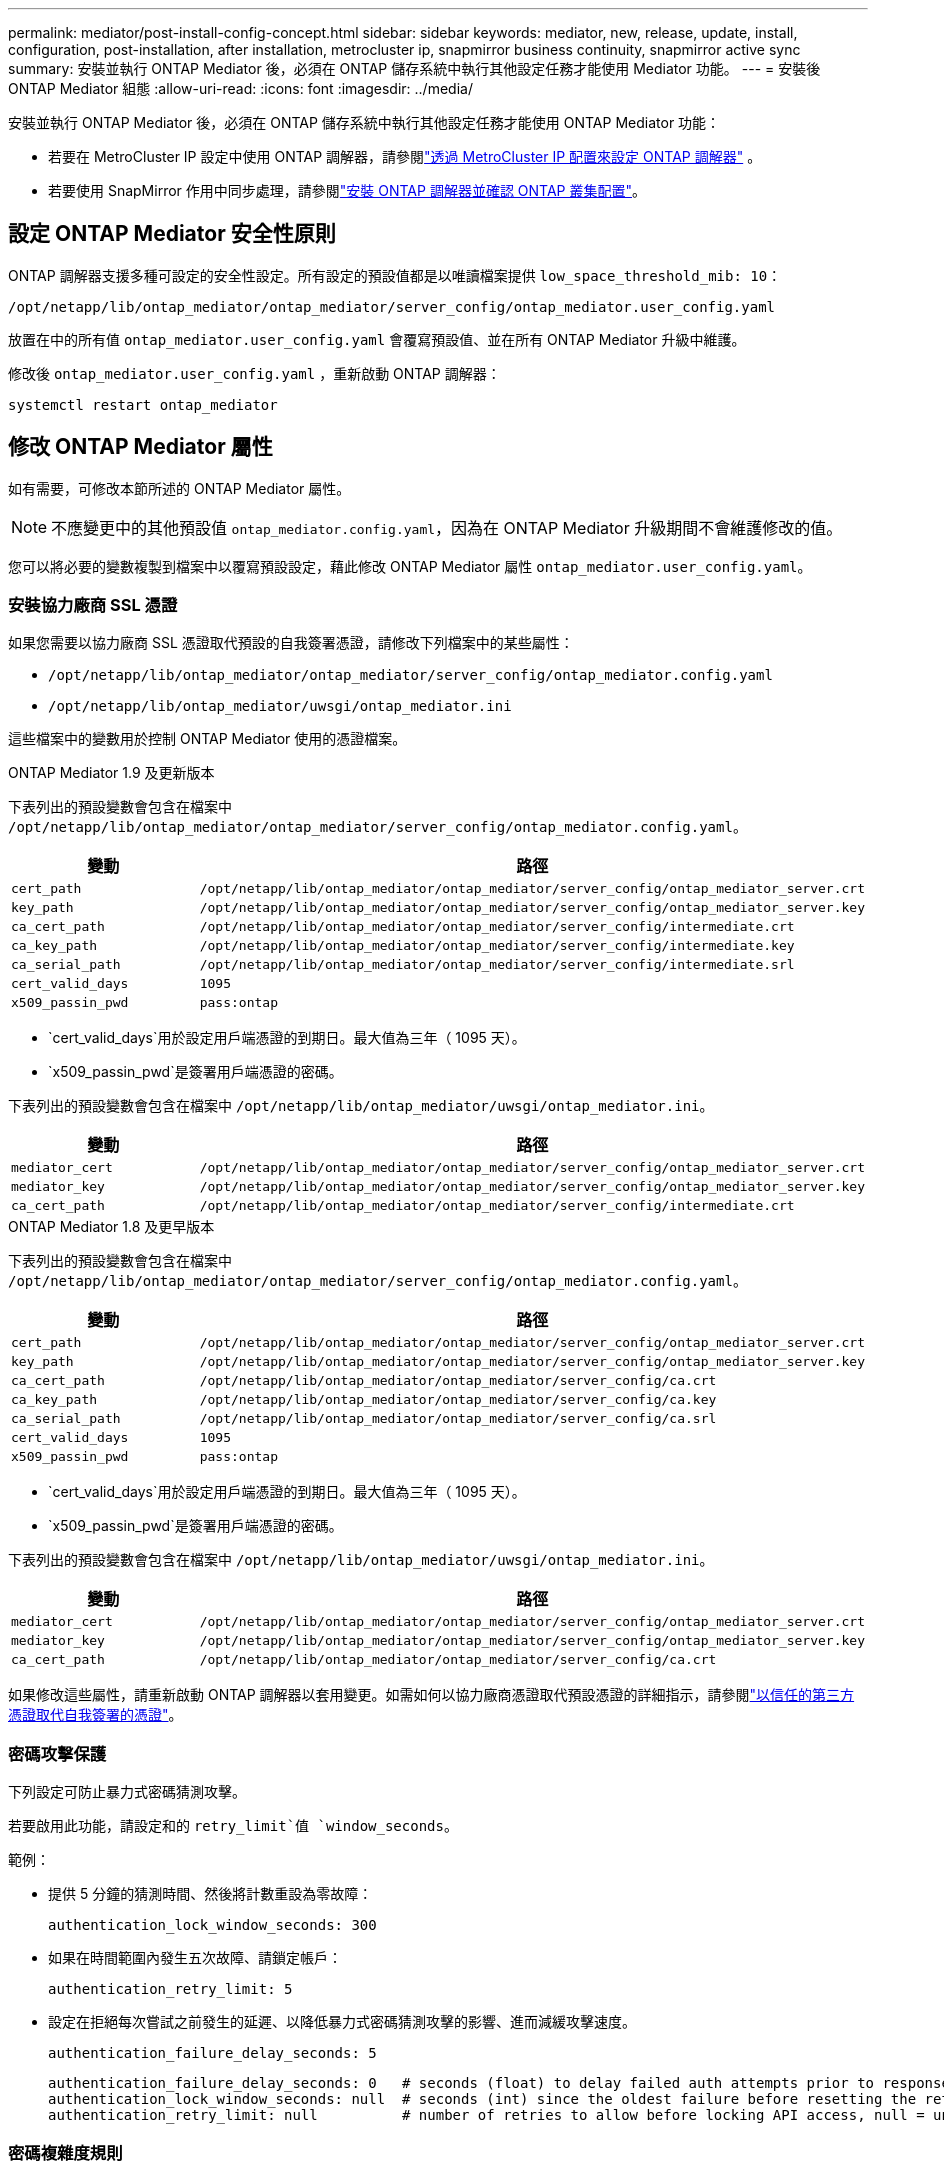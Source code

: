---
permalink: mediator/post-install-config-concept.html 
sidebar: sidebar 
keywords: mediator, new, release, update, install, configuration, post-installation, after installation, metrocluster ip, snapmirror business continuity, snapmirror active sync 
summary: 安裝並執行 ONTAP Mediator 後，必須在 ONTAP 儲存系統中執行其他設定任務才能使用 Mediator 功能。 
---
= 安裝後 ONTAP Mediator 組態
:allow-uri-read: 
:icons: font
:imagesdir: ../media/


[role="lead"]
安裝並執行 ONTAP Mediator 後，必須在 ONTAP 儲存系統中執行其他設定任務才能使用 ONTAP Mediator 功能：

* 若要在 MetroCluster IP 設定中使用 ONTAP 調解器，請參閱link:https://docs.netapp.com/us-en/ontap-metrocluster/install-ip/task_configuring_the_ontap_mediator_service_from_a_metrocluster_ip_configuration.html["透過 MetroCluster IP 配置來設定 ONTAP 調解器"^] 。
* 若要使用 SnapMirror 作用中同步處理，請參閱link:../snapmirror-active-sync/mediator-install-task.html["安裝 ONTAP 調解器並確認 ONTAP 叢集配置"]。




== 設定 ONTAP Mediator 安全性原則

ONTAP 調解器支援多種可設定的安全性設定。所有設定的預設值都是以唯讀檔案提供 `low_space_threshold_mib: 10`：

`/opt/netapp/lib/ontap_mediator/ontap_mediator/server_config/ontap_mediator.user_config.yaml`

放置在中的所有值 `ontap_mediator.user_config.yaml` 會覆寫預設值、並在所有 ONTAP Mediator 升級中維護。

修改後 `ontap_mediator.user_config.yaml` ，重新啟動 ONTAP 調解器：

`systemctl restart ontap_mediator`



== 修改 ONTAP Mediator 屬性

如有需要，可修改本節所述的 ONTAP Mediator 屬性。


NOTE: 不應變更中的其他預設值 `ontap_mediator.config.yaml`，因為在 ONTAP Mediator 升級期間不會維護修改的值。

您可以將必要的變數複製到檔案中以覆寫預設設定，藉此修改 ONTAP Mediator 屬性 `ontap_mediator.user_config.yaml`。



=== 安裝協力廠商 SSL 憑證

如果您需要以協力廠商 SSL 憑證取代預設的自我簽署憑證，請修改下列檔案中的某些屬性：

* `/opt/netapp/lib/ontap_mediator/ontap_mediator/server_config/ontap_mediator.config.yaml`
* `/opt/netapp/lib/ontap_mediator/uwsgi/ontap_mediator.ini`


這些檔案中的變數用於控制 ONTAP Mediator 使用的憑證檔案。

[role="tabbed-block"]
====
.ONTAP Mediator 1.9 及更新版本
--
下表列出的預設變數會包含在檔案中 `/opt/netapp/lib/ontap_mediator/ontap_mediator/server_config/ontap_mediator.config.yaml`。

[cols="2*"]
|===
| 變動 | 路徑 


| `cert_path` | `/opt/netapp/lib/ontap_mediator/ontap_mediator/server_config/ontap_mediator_server.crt` 


| `key_path` | `/opt/netapp/lib/ontap_mediator/ontap_mediator/server_config/ontap_mediator_server.key` 


| `ca_cert_path` | `/opt/netapp/lib/ontap_mediator/ontap_mediator/server_config/intermediate.crt` 


| `ca_key_path` | `/opt/netapp/lib/ontap_mediator/ontap_mediator/server_config/intermediate.key` 


| `ca_serial_path` | `/opt/netapp/lib/ontap_mediator/ontap_mediator/server_config/intermediate.srl` 


| `cert_valid_days` | `1095` 


| `x509_passin_pwd` | `pass:ontap` 
|===
* `cert_valid_days`用於設定用戶端憑證的到期日。最大值為三年（ 1095 天）。
* `x509_passin_pwd`是簽署用戶端憑證的密碼。


下表列出的預設變數會包含在檔案中 `/opt/netapp/lib/ontap_mediator/uwsgi/ontap_mediator.ini`。

[cols="2*"]
|===
| 變動 | 路徑 


| `mediator_cert` | `/opt/netapp/lib/ontap_mediator/ontap_mediator/server_config/ontap_mediator_server.crt` 


| `mediator_key` | `/opt/netapp/lib/ontap_mediator/ontap_mediator/server_config/ontap_mediator_server.key` 


| `ca_cert_path` | `/opt/netapp/lib/ontap_mediator/ontap_mediator/server_config/intermediate.crt` 
|===
--
.ONTAP Mediator 1.8 及更早版本
--
下表列出的預設變數會包含在檔案中 `/opt/netapp/lib/ontap_mediator/ontap_mediator/server_config/ontap_mediator.config.yaml`。

[cols="2*"]
|===
| 變動 | 路徑 


| `cert_path` | `/opt/netapp/lib/ontap_mediator/ontap_mediator/server_config/ontap_mediator_server.crt` 


| `key_path` | `/opt/netapp/lib/ontap_mediator/ontap_mediator/server_config/ontap_mediator_server.key` 


| `ca_cert_path` | `/opt/netapp/lib/ontap_mediator/ontap_mediator/server_config/ca.crt` 


| `ca_key_path` | `/opt/netapp/lib/ontap_mediator/ontap_mediator/server_config/ca.key` 


| `ca_serial_path` | `/opt/netapp/lib/ontap_mediator/ontap_mediator/server_config/ca.srl` 


| `cert_valid_days` | `1095` 


| `x509_passin_pwd` | `pass:ontap` 
|===
* `cert_valid_days`用於設定用戶端憑證的到期日。最大值為三年（ 1095 天）。
* `x509_passin_pwd`是簽署用戶端憑證的密碼。


下表列出的預設變數會包含在檔案中 `/opt/netapp/lib/ontap_mediator/uwsgi/ontap_mediator.ini`。

[cols="2*"]
|===
| 變動 | 路徑 


| `mediator_cert` | `/opt/netapp/lib/ontap_mediator/ontap_mediator/server_config/ontap_mediator_server.crt` 


| `mediator_key` | `/opt/netapp/lib/ontap_mediator/ontap_mediator/server_config/ontap_mediator_server.key` 


| `ca_cert_path` | `/opt/netapp/lib/ontap_mediator/ontap_mediator/server_config/ca.crt` 
|===
--
====
如果修改這些屬性，請重新啟動 ONTAP 調解器以套用變更。如需如何以協力廠商憑證取代預設憑證的詳細指示，請參閱link:../mediator/manage-task.html#replace-self-signed-certificates-with-trusted-third-party-certificates["以信任的第三方憑證取代自我簽署的憑證"]。



=== 密碼攻擊保護

下列設定可防止暴力式密碼猜測攻擊。

若要啟用此功能，請設定和的 `retry_limit`值 `window_seconds`。

範例：

--
* 提供 5 分鐘的猜測時間、然後將計數重設為零故障：
+
`authentication_lock_window_seconds: 300`

* 如果在時間範圍內發生五次故障、請鎖定帳戶：
+
`authentication_retry_limit: 5`

* 設定在拒絕每次嘗試之前發生的延遲、以降低暴力式密碼猜測攻擊的影響、進而減緩攻擊速度。
+
`authentication_failure_delay_seconds: 5`

+
....
authentication_failure_delay_seconds: 0   # seconds (float) to delay failed auth attempts prior to response, 0 = no delay
authentication_lock_window_seconds: null  # seconds (int) since the oldest failure before resetting the retry counter, null = no window
authentication_retry_limit: null          # number of retries to allow before locking API access, null = unlimited
....


--


=== 密碼複雜度規則

下列欄位可控制 ONTAP Mediator API 使用者帳戶的密碼複雜度規則。

....
password_min_length: 8

password_max_length: 64

password_uppercase_chars: 0    # min. uppercase characters

password_lowercase_chars: 1    # min. lowercase character

password_special_chars: 1      # min. non-letter, non-digit

password_nonletter_chars: 2    # min. non-letter characters (digits, specials, anything)
....


=== 控制可用空間

有一些設定可控制磁碟上所需的可用空間 `/opt/netapp/lib/ontap_mediator`。

如果空間低於設定的臨界值、服務將會發出警告事件。

....
low_space_threshold_mib: 10
....


=== 控制保留記錄空間

reserve_log_space 是由特定設定所控制。預設情況下，ONTAP Mediator 安裝會為日誌建立單獨的磁碟空間。安裝程式會建立一個新的固定大小文件，其磁碟空間總計為 700MB，專門用於 ONTAP Mediator 日誌記錄。

若要停用此功能並使用預設磁碟空間、請執行下列步驟：

--
. 將 reserve_log_space 的值從 1 變更為 0 ：
+
`/opt/netapp/lib/ontap_mediator/tools/mediator_env`

. 重新啟動 Mediator ：
+
.. `cat /opt/netapp/lib/ontap_mediator/tools/mediator_env | grep "RESERVE_LOG_SPACE"`
+
....
RESERVE_LOG_SPACE=0
....
.. `systemctl restart ontap_mediator`




--
若要重新啟用此功能，請將值從 0 變更為 1 ，然後重新啟動 Mediator 。


NOTE: 在磁碟空間之間切換不會清除現有記錄。  切換並重新啟動 Mediator 之後、所有先前的記錄都會備份、然後移至目前的磁碟空間。
